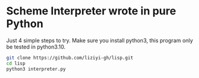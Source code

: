 * Scheme Interpreter wrote in pure Python
Just 4 simple steps to try.
Make sure you install python3, this program only be tested in python3.10.
#+begin_src sh
git clone https://github.com/liziyi-gh/lisp.git
cd lisp
python3 interpreter.py
#+end_src
